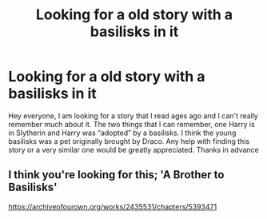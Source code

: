 #+TITLE: Looking for a old story with a basilisks in it

* Looking for a old story with a basilisks in it
:PROPERTIES:
:Author: mater-of_nothing
:Score: 1
:DateUnix: 1579155987.0
:DateShort: 2020-Jan-16
:FlairText: Request
:END:
Hey everyone, I am looking for a story that I read ages ago and I can't really remember much about it. The two things that I can remember, one Harry is in Slytherin and Harry was “adopted” by a basilisks. I think the young basilisks was a pet originally brought by Draco. Any help with finding this story or a very similar one would be greatly appreciated. Thanks in advance


** I think you're looking for this; 'A Brother to Basilisks'

[[https://archiveofourown.org/works/2435531/chapters/5393471]]
:PROPERTIES:
:Author: Morgaine_B
:Score: 1
:DateUnix: 1579179444.0
:DateShort: 2020-Jan-16
:END:
